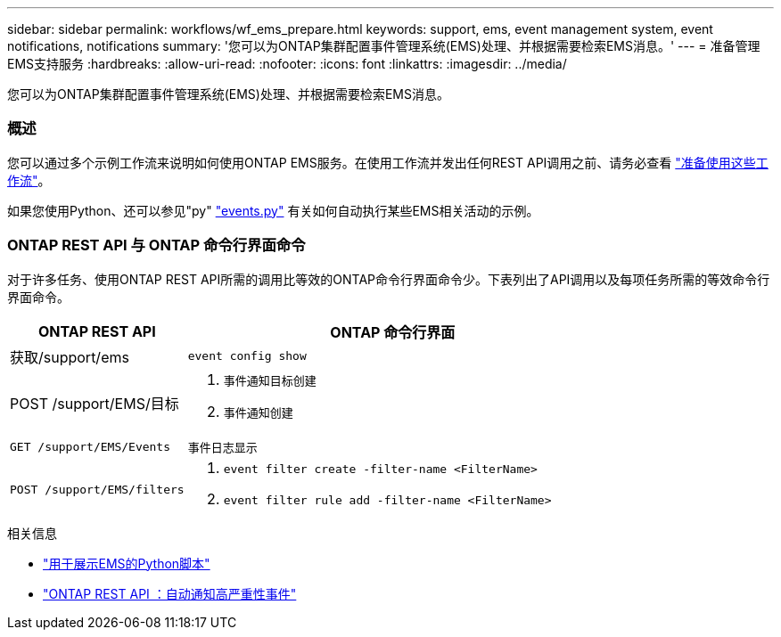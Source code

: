 ---
sidebar: sidebar 
permalink: workflows/wf_ems_prepare.html 
keywords: support, ems, event management system, event notifications, notifications 
summary: '您可以为ONTAP集群配置事件管理系统(EMS)处理、并根据需要检索EMS消息。' 
---
= 准备管理EMS支持服务
:hardbreaks:
:allow-uri-read: 
:nofooter: 
:icons: font
:linkattrs: 
:imagesdir: ../media/


[role="lead"]
您可以为ONTAP集群配置事件管理系统(EMS)处理、并根据需要检索EMS消息。



=== 概述

您可以通过多个示例工作流来说明如何使用ONTAP EMS服务。在使用工作流并发出任何REST API调用之前、请务必查看 link:../workflows/prepare_workflows.html["准备使用这些工作流"]。

如果您使用Python、还可以参见"py" https://github.com/NetApp/ontap-rest-python/blob/master/examples/rest_api/events.py["events.py"^] 有关如何自动执行某些EMS相关活动的示例。



=== ONTAP REST API 与 ONTAP 命令行界面命令

对于许多任务、使用ONTAP REST API所需的调用比等效的ONTAP命令行界面命令少。下表列出了API调用以及每项任务所需的等效命令行界面命令。

[cols="30,70"]
|===
| ONTAP REST API | ONTAP 命令行界面 


| 获取/support/ems | `event config show` 


| POST /support/EMS/目标  a| 
. `事件通知目标创建`
. `事件通知创建`




| `GET /support/EMS/Events` | `事件日志显示` 


| `POST /support/EMS/filters`  a| 
. `event filter create -filter-name <FilterName>`
. `event filter rule add -filter-name <FilterName>`


|===
.相关信息
* https://github.com/NetApp/ontap-rest-python/blob/master/examples/rest_api/events.py["用于展示EMS的Python脚本"^]
* https://blog.netapp.com/ontap-rest-apis-automate-notification["ONTAP REST API ：自动通知高严重性事件"^]

